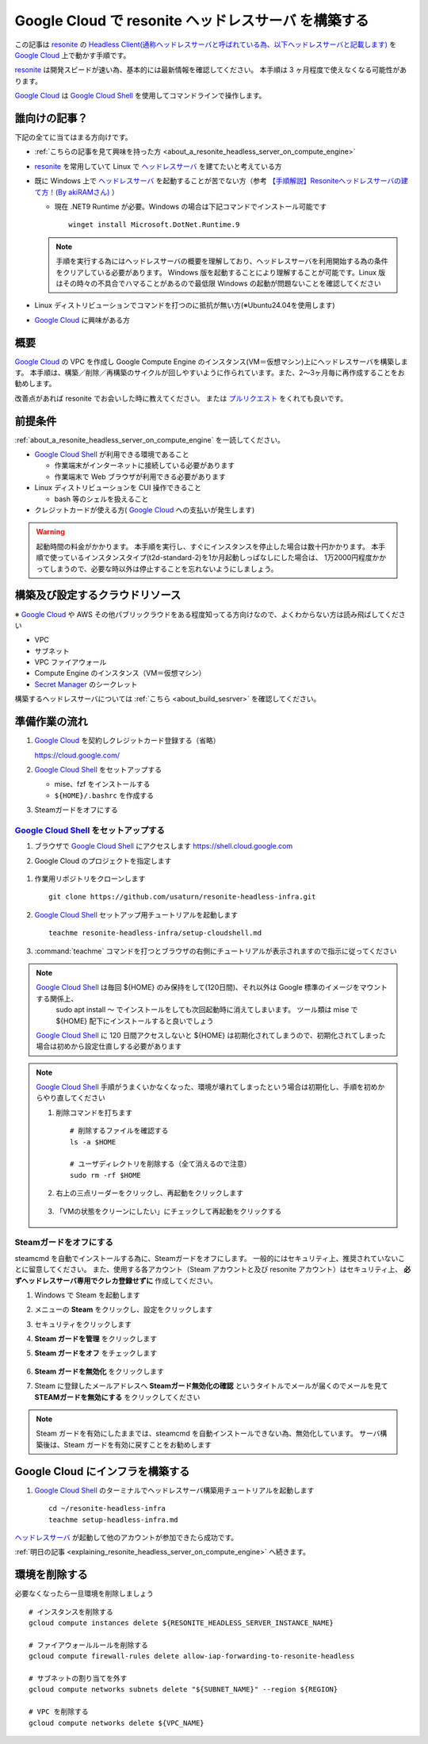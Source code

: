 .. post:: 2024-12-03
   :tags: Ubuntu, Linux, resonite, VR
   :category: "IT technology"
   :author: usaturn
   :location: Japan
   :language: ja

.. _set_up_a_resonite_headless_server_on_compute_engine:

====================================================
Google Cloud で resonite ヘッドレスサーバ を構築する
====================================================

この記事は resonite_ の
`Headless Client(通称ヘッドレスサーバと呼ばれている為、以下ヘッドレスサーバと記載します) <https://wiki.resonite.com/Headless_Client>`__
を `Google Cloud`_ 上で動かす手順です。

resonite_ は開発スピードが速い為、基本的には最新情報を確認してください。
本手順は 3 ヶ月程度で使えなくなる可能性があります。

`Google Cloud`_ は `Google Cloud Shell`_ を使用してコマンドラインで操作します。

誰向けの記事？
==============

下記の全てに当てはまる方向けです。

- :ref:`こちらの記事を見て興味を持った方 <about_a_resonite_headless_server_on_compute_engine>`
- resonite_ を常用していて Linux で ヘッドレスサーバ_ を建てたいと考えている方
- 既に Windows 上で ヘッドレスサーバ_ を起動することが苦でない方（参考 `【手順解説】Resoniteヘッドレスサーバの建て方！(By akiRAMさん)  <https://note.com/akiram_vr/n/n695fca3ac4f8>`__ ）

  - 現在 .NET9 Runtime が必要。Windows の場合は下記コマンドでインストール可能です ::

      winget install Microsoft.DotNet.Runtime.9

  .. note:: 手順を実行する為にはヘッドレスサーバの概要を理解しており、ヘッドレスサーバを利用開始する為の条件をクリアしている必要があります。
            Windows 版を起動することにより理解することが可能です。Linux 版はその時々の不具合でハマることがあるので最低限 Windows の起動が問題ないことを確認してください

- Linux ディストリビューションでコマンドを打つのに抵抗が無い方(※Ubuntu24.04を使用します)
- `Google Cloud`_ に興味がある方

概要
====

`Google Cloud`_ の VPC を作成し Google Compute Engine のインスタンス(VM＝仮想マシン)上にヘッドレスサーバを構築します。
本手順は、構築／削除／再構築のサイクルが回しやすいように作られています。また、2～3ヶ月毎に再作成することをお勧めします。

改善点があれば resonite でお会いした時に教えてください。
または `プルリクエスト <https://github.com/usaturn/resonite-headless-infra>`__ をくれても良いです。

前提条件
========

:ref:`about_a_resonite_headless_server_on_compute_engine` を一読してください。

- `Google Cloud Shell`_ が利用できる環境であること

  - 作業端末がインターネットに接続している必要があります
  - 作業端末で Web ブラウザが利用できる必要があります

- Linux ディストリビューションを CUI 操作できること

  - bash 等のシェルを扱えること

- クレジットカードが使える方( `Google Cloud`_ への支払いが発生します)

.. warning:: 起動時間の料金がかかります。
             本手順を実行し、すぐにインスタンスを停止した場合は数十円かかります。
             本手順で使っているインスタンスタイプ(t2d-standard-2)を1か月起動しっぱなしにした場合は、
             1万2000円程度かかってしまうので、必要な時以外は停止することを忘れないようにしましょう。

構築及び設定するクラウドリソース
================================

※ `Google Cloud`_ や AWS その他パブリックラウドをある程度知ってる方向けなので、よくわからない方は読み飛ばしてください

- VPC
- サブネット
- VPC ファイアウォール
- Compute Engine のインスタンス（VM＝仮想マシン）
- `Secret Manager`_ のシークレット

構築するヘッドレスサーバについては :ref:`こちら <about_build_sesrver>` を確認してください。

準備作業の流れ
==============

#. `Google Cloud`_ を契約しクレジットカード登録する（省略）

   https://cloud.google.com/

#. `Google Cloud Shell`_ をセットアップする

   - mise、fzf をインストールする
   - ``${HOME}/.bashrc`` を作成する

#. Steamガードをオフにする

.. _setup_cloud_shell:

`Google Cloud Shell`_ をセットアップする
----------------------------------------

#. ブラウザで `Google Cloud Shell`_ にアクセスします https://shell.cloud.google.com

#. Google Cloud のプロジェクトを指定します

   .. figure:: images/google_cloud_project.png
      :scale: 30%

.. _clone_repository:

#. 作業用リポジトリをクローンします ::

    git clone https://github.com/usaturn/resonite-headless-infra.git

#. `Google Cloud Shell`_ セットアップ用チュートリアルを起動します ::

    teachme resonite-headless-infra/setup-cloudshell.md

#. :command:`teachme` コマンドを打つとブラウザの右側にチュートリアルが表示されますので指示に従ってください

.. note:: `Google Cloud Shell`_ は毎回 ${HOME} のみ保持をして(120日間)、それ以外は Google 標準のイメージをマウントする関係上、
           sudo apt install ～ でインストールをしても次回起動時に消えてしまいます。
           ツール類は mise で ${HOME} 配下にインストールすると良いでしょう

          `Google Cloud Shell`_ に 120 日間アクセスしないと ${HOME} は初期化されてしまうので、初期化されてしまった場合は初めから設定仕直しする必要があります

.. note:: `Google Cloud Shell`_ 手順がうまくいかなくなった、環境が壊れてしまったという場合は初期化し、手順を初めからやり直してください

          #. 削除コマンドを打ちます ::

              # 削除するファイルを確認する
              ls -a $HOME

              # ユーザディレクトリを削除する（全て消えるので注意）
              sudo rm -rf $HOME

          #. 右上の三点リーダーをクリックし、再起動をクリックします

             .. figure:: images/restart_cloudshell.webp
                :scale: 30%

          #. 「VMの状態をクリーンにしたい」にチェックして再起動をクリックする

             .. figure:: images/restart_cloudshell_param.webp
                :scale: 30%

Steamガードをオフにする
-----------------------

steamcmd を自動でインストールする為に、Steamガードをオフにします。
一般的にはセキュリティ上、推奨されていないことに留意してください。
また、使用する各アカウント（Steam アカウントと及び resonite アカウント）はセキュリティ上、 **必ずヘッドレスサーバ専用でクレカ登録せずに** 作成してください。

#. Windows で Steam を起動します
#. メニューの **Steam** をクリックし、設定をクリックします
#. セキュリティをクリックします
#. **Steam ガードを管理** をクリックします
#. **Steam ガードをオフ** をチェックします

   .. figure:: images/steam_gard.png
      :scale: 30%

#. **Steam ガードを無効化** をクリックします
#. Steam に登録したメールアドレスへ **Steamガード無効化の確認** というタイトルでメールが届くのでメールを見て **STEAMガードを無効にする** をクリックしてください

.. note:: Steam ガードを有効にしたままでは、steamcmd を自動インストールできない為、無効化しています。
          サーバ構築後は、Steam ガードを有効に戻すことをお勧めします

Google Cloud にインフラを構築する
=================================

#. `Google Cloud Shell`_ のターミナルでヘッドレスサーバ構築用チュートリアルを起動します ::

    cd ~/resonite-headless-infra
    teachme setup-headless-infra.md

ヘッドレスサーバ_ が起動して他のアカウントが参加できたら成功です。

:ref:`明日の記事 <explaining_resonite_headless_server_on_compute_engine>` へ続きます。

環境を削除する
==============

必要なくなったら一旦環境を削除しましょう

::

    # インスタンスを削除する
    gcloud compute instances delete ${RESONITE_HEADLESS_SERVER_INSTANCE_NAME}

    # ファイアウォールルールを削除する
    gcloud compute firewall-rules delete allow-iap-forwarding-to-resonite-headless

    # サブネットの割り当てを外す
    gcloud compute networks subnets delete "${SUBNET_NAME}" --region ${REGION}

    # VPC を削除する
    gcloud compute networks delete ${VPC_NAME}

.. _Google Cloud: https://console.cloud.google.com/welcome
.. _Google Cloud Shell: https://cloud.google.com/shell/docs
.. _resonite: https://store.steampowered.com/app/2519830/Resonite/
.. _Secret Manager: https://cloud.google.com/security/products/secret-manager
.. _ヘッドレスサーバ: https://wiki.resonite.com/Headless_Client
.. _シークレット: https://cloud.google.com/security/products/secret-manager
.. _マシンイメージ: https://cloud.google.com/compute/docs/machine-images/create-machine-images

